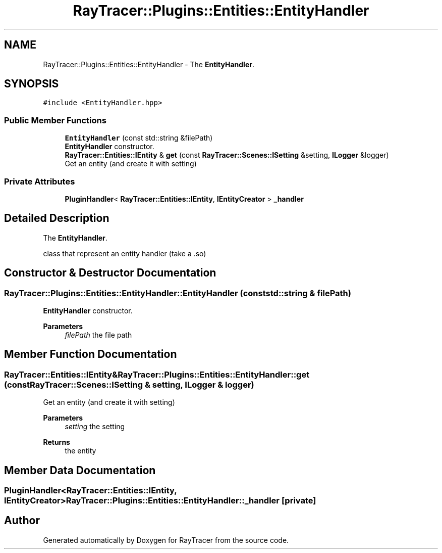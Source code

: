 .TH "RayTracer::Plugins::Entities::EntityHandler" 1 "Fri May 26 2023" "RayTracer" \" -*- nroff -*-
.ad l
.nh
.SH NAME
RayTracer::Plugins::Entities::EntityHandler \- The \fBEntityHandler\fP\&.  

.SH SYNOPSIS
.br
.PP
.PP
\fC#include <EntityHandler\&.hpp>\fP
.SS "Public Member Functions"

.in +1c
.ti -1c
.RI "\fBEntityHandler\fP (const std::string &filePath)"
.br
.RI "\fBEntityHandler\fP constructor\&. "
.ti -1c
.RI "\fBRayTracer::Entities::IEntity\fP & \fBget\fP (const \fBRayTracer::Scenes::ISetting\fP &setting, \fBILogger\fP &logger)"
.br
.RI "Get an entity (and create it with setting) "
.in -1c
.SS "Private Attributes"

.in +1c
.ti -1c
.RI "\fBPluginHandler\fP< \fBRayTracer::Entities::IEntity\fP, \fBIEntityCreator\fP > \fB_handler\fP"
.br
.in -1c
.SH "Detailed Description"
.PP 
The \fBEntityHandler\fP\&. 

class that represent an entity handler (take a \&.so) 
.SH "Constructor & Destructor Documentation"
.PP 
.SS "RayTracer::Plugins::Entities::EntityHandler::EntityHandler (const std::string & filePath)"

.PP
\fBEntityHandler\fP constructor\&. 
.PP
\fBParameters\fP
.RS 4
\fIfilePath\fP the file path 
.RE
.PP

.SH "Member Function Documentation"
.PP 
.SS "\fBRayTracer::Entities::IEntity\fP& RayTracer::Plugins::Entities::EntityHandler::get (const \fBRayTracer::Scenes::ISetting\fP & setting, \fBILogger\fP & logger)"

.PP
Get an entity (and create it with setting) 
.PP
\fBParameters\fP
.RS 4
\fIsetting\fP the setting
.RE
.PP
\fBReturns\fP
.RS 4
the entity 
.RE
.PP

.SH "Member Data Documentation"
.PP 
.SS "\fBPluginHandler\fP<\fBRayTracer::Entities::IEntity\fP, \fBIEntityCreator\fP> RayTracer::Plugins::Entities::EntityHandler::_handler\fC [private]\fP"


.SH "Author"
.PP 
Generated automatically by Doxygen for RayTracer from the source code\&.
